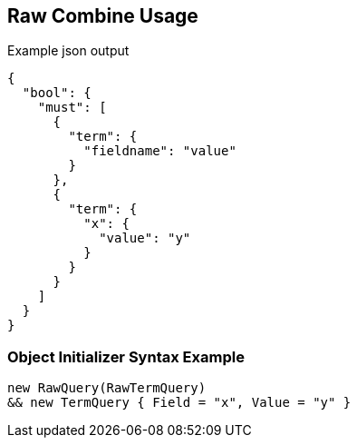 :ref_current: https://www.elastic.co/guide/en/elasticsearch/reference/current

:github: https://github.com/elastic/elasticsearch-net

:imagesdir: ../../../images

[[raw-combine-usage]]
== Raw Combine Usage

[source,javascript,method="queryjson"]
.Example json output
----
{
  "bool": {
    "must": [
      {
        "term": {
          "fieldname": "value"
        }
      },
      {
        "term": {
          "x": {
            "value": "y"
          }
        }
      }
    ]
  }
}
----

=== Object Initializer Syntax Example

[source,csharp,method="queryinitializer"]
----
new RawQuery(RawTermQuery)
&& new TermQuery { Field = "x", Value = "y" }
----

